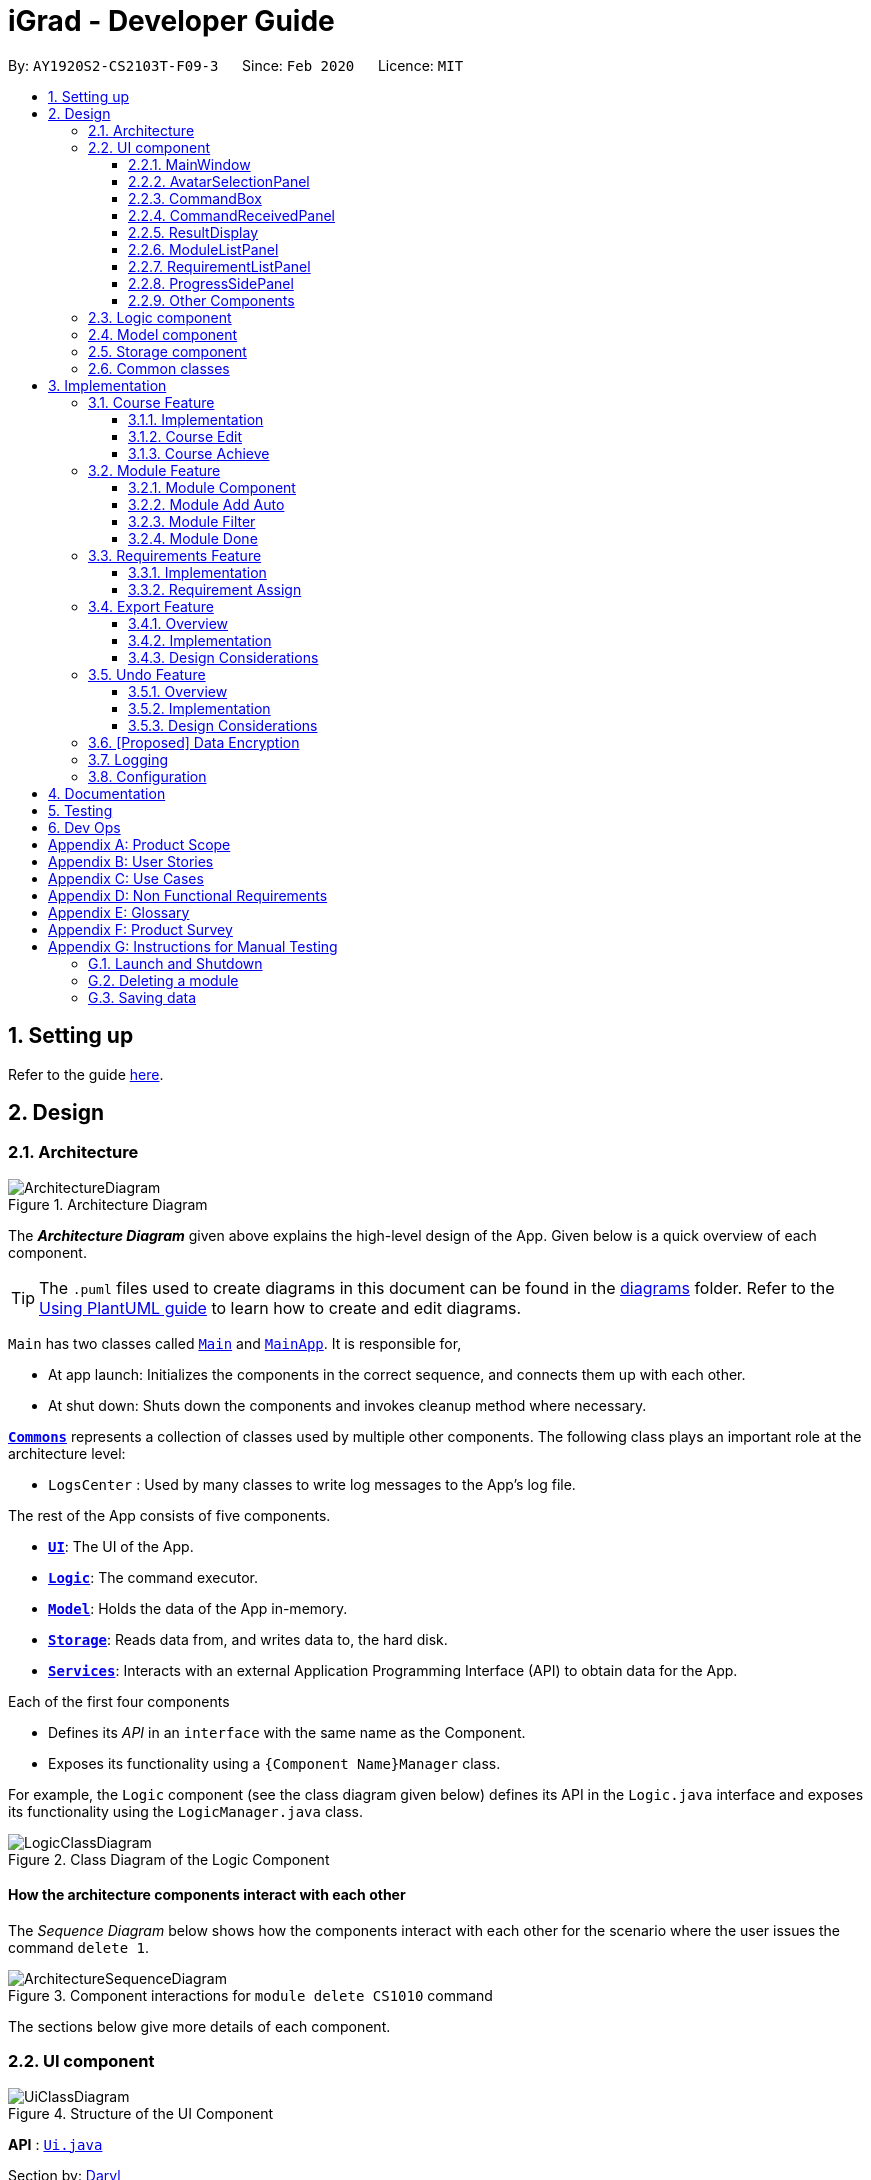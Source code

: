 = iGrad - Developer Guide
:site-section: DeveloperGuide
:toc:
:toc-title:
:toc-placement: preamble
:toclevels: 3
:sectnums: 4
:imagesDir: images
:stylesDir: stylesheets
:xrefstyle: full
ifdef::env-github[]
:tip-caption: :bulb:
:note-caption: :information_source:
:warning-caption: :warning:
endif::[]
:repoURL: https://github.com/se-edu/addressbook-level3/tree/master

By: `AY1920S2-CS2103T-F09-3`      Since: `Feb 2020`      Licence: `MIT`

== Setting up

Refer to the guide <<SettingUp#, here>>.

== Design

[[Design-Architecture]]
=== Architecture

.Architecture Diagram
image::developer-guide/ArchitectureDiagram.png[]

The *_Architecture Diagram_* given above explains the high-level design of the App.
Given below is a quick overview of each component.

[TIP]
The `.puml` files used to create diagrams in this document can be found in the link:{repoURL}/docs/diagrams/[diagrams] folder.
Refer to the <<UsingPlantUml#, Using PlantUML guide>> to learn how to create and edit diagrams.

`Main` has two classes called link:{repoURL}/src/main/java/igrad/Main.java[`Main`] and link:{repoURL}/src/main/java/igrad/MainApp.java[`MainApp`].
It is responsible for,

* At app launch: Initializes the components in the correct sequence, and connects them up with each other.
* At shut down: Shuts down the components and invokes cleanup method where necessary.

<<Design-Commons,*`Commons`*>> represents a collection of classes used by multiple other components.
The following class plays an important role at the architecture level:

* `LogsCenter` : Used by many classes to write log messages to the App's log file.

The rest of the App consists of five components.

* <<Design-Ui,*`UI`*>>: The UI of the App.
* <<Design-Logic,*`Logic`*>>: The command executor.
* <<Design-Model,*`Model`*>>: Holds the data of the App in-memory.
* <<Design-Storage,*`Storage`*>>: Reads data from, and writes data to, the hard disk.
* <<Design-Services,*`Services`*>>: Interacts with an external Application Programming Interface (API) to obtain data for the App.

Each of the first four components

* Defines its _API_ in an `interface` with the same name as the Component.
* Exposes its functionality using a `{Component Name}Manager` class.

For example, the `Logic` component (see the class diagram given below) defines its API in the `Logic.java` interface and exposes its functionality using the `LogicManager.java` class.

.Class Diagram of the Logic Component
image::developer-guide/LogicClassDiagram.png[]

[discrete]
==== How the architecture components interact with each other

The _Sequence Diagram_ below shows how the components interact with each other for the scenario where the user issues the command `delete 1`.

.Component interactions for `module delete CS1010` command
image::developer-guide/ArchitectureSequenceDiagram.png[]

The sections below give more details of each component.

//tag::ui[]
[[Design-Ui]]
=== UI component

.Structure of the UI Component
image::developer-guide/UiClassDiagram.png[]

*API* : link:{repoURL}/src/main/java/igrad/ui/Ui.java[`Ui.java`]

Section by: https://github.com/dargohzy[Daryl]

The UI consists of a `MainWindow` that is made up of parts e.g.`CommandBox`, `ResultDisplay`, `ModuleListPanel`, `StatusBar` etc.
All these, including the `MainWindow` (excluding `AvatarImage`), inherit from the abstract `UiPart` class.

The `UI` component uses JavaFx UI framework.
The layout of these UI parts are defined in matching `.fxml` files that are in the `src/main/resources/view` folder.
For example, the layout of the link:{repoURL}/src/main/java/igrad/ui/MainWindow.java[`MainWindow`] is specified in link:{repoURL}/src/main/resources/view/MainWindow.fxml[`MainWindow.fxml`].

The `UI` component,

* Executes user commands using the `Logic` component.
* Listens for changes to `Model` data so that the UI can be updated with the modified data.

==== MainWindow

The `MainWindow` class serves as the hub for all the UI components, and contains the following UI classes:

* `AvatarSelectionPanel` - Avatar selection screen on first-time startup.
* `CommandBox` - Command box for user input.
* `CommandReceivedPanel` - Displays the last command entered.
* `ResultDisplay` - Displays the resultant message of the command entered. Also contains the avatar image.
* `ModuleListPanel` - Panel displaying the modules input into the system.
* `RequirementListPanel` - Panel displaying the requirements input into the system.
* `ProgressSidePanel` - Panel displaying the user's academic progress and fundamental details (Eg. CAP).

The `MainWindow` coordinates the development between the backend and frontend components to induce a visible change to the interface.

This is done through the `executeCommand(String commandText, Model model)` method. Upon user input, the `logic` class
executes the command in `commandText`, and the model is updated to reflect the changes. Subsequently, after the model
has been updated, the following UI classes `ResultDisplay` and `ProgressSidePanel` are refreshed as a result.

==== AvatarSelectionPanel

The `AvatarSelectionPanel` class displays the avatar selection screen upon first-time startup. Users will choose an
that will act as a guide throughout their usage of the application.

==== CommandBox

The `CommandBox` class contains an editable `TextArea` JavaFX component which allows the user to enter input commands.

==== CommandReceivedPanel
The `CommandReceivedPanel` class contains a panel that shows the last command entered into the system.

Here is an example of how the `CommandReceivedPanel` works:
[[fig-CommandReceivedPanelSequenceDiagram]]
.CommandReceivedPanel Updating from Received Command

image::developer-guide/CommandReceivedSetCommand.png[]

. Command executed on `MainWindow`.
. `MainWindow` calls the method `refreshCommandReceivedPanel`, which refreshes the `CommandReceivedPanel`.
. `CommandReceivedPanel` updates its JavaFX `Label` with the `String` of the command given.
. `CommandReceivedPanel` displays visible change on the interface.
. `refreshCommandReceivedPanel` ends execution.

==== ResultDisplay
The `ResultDisplay` class shows the resultant message generated from the user's input.
The avatar will also showcase a different expression according to the success of the command given.

Here is an example of how the `ResultDisplay` works:
[[fig-ResultDisplaySequenceDiagram]]
.ResultDisplay Updating from Received Command

image::developer-guide/ResultDisplayHandleCommand.png[]

. Command executed on `MainWindow`.
. `MainWindow` calls the method `refreshResultDisplayAvatar`, which refreshes the `Avatar` in `ResultDisplay`.
. `ResultDisplay` updates its JavaFX `ImageView` according to the `Avatar` of the command given. In this case, when no
exception is thrown, the `Avatar` displays that of a positive expression.
. `refreshResultDisplayAvatar` ends execution.
. `ResultDisplay` displays visible change on the interface.
. `MainWindow` calls the method `refreshResultDisplay`, which refreshes the resultant message displayed in `ResultDisplay`.
. `ResultDisplay` updates its JavaFX `TextArea` according to the `CommandResult` of the command given. In this case, the
TextArea will display the 'success' message generated as a result of the command.
. `ResultDisplay` displays visible change on the interface.
. `refreshResultDisplay` ends execution.

==== ModuleListPanel
The `ModuleListPanel` class contains the `ObservableList<Module>`  JavaFX component allowing for a list view of the
components inside it, in this case, a list of `ModuleCard` objects.

The contents of the list are dependent on the `modules` that the user has input into the system. Each module will be
displayed as a `ModuleCard` object.

==== RequirementListPanel
The `RequirementListPanel` class contains the `ObservableList<Requirement` JavaFX component allowing for a list view of
the components inside it, in this case, a list of `RequirementCard` objects.

The contents of the list are dependent on the `requirements` that the user has input into the system. Each requirement
will be displayed as a `RequirementCard` object.

==== ProgressSidePanel
The `ProgressSidePanel` class contains the user's academic progress, as well as essential information. The following
information is displayed on the `ProgressSidePanel`:

* `Course` name
* Inspiring quote from `QuoteGenerator`
* Modular Credits Progress Indicator
* `Semesters` left
* Current Cumulative Average Point (C.A.P)

Here is an example of how the `ProgressSidePanel` works:

[[fig-ProgressPanelUpdateProgress]]
.ProgressSidePanel Updating from Received Command

image::developer-guide/ProgressPanelUpdateProgress.png[]

. Command executed on `MainWindow`.
. `Model` is updated.
. `MainWindow` calls the method `refreshProgressPanel`, which refreshes the `ProgressSidePanel`.
. `ProgressSidePanel` uses `Model` to obtain the corresponding `CourseInfo` information:
.. `Name`
.. `Credits`
.. `Cap`
.. `Semesters`
. `ProgressSidePanel` executes corresponding JavaFX methods to update displayed information.
. `ProgressSidePanel` shows visible change on the interface.
. `refreshProgressPanel` ends execution.

==== Other Components
In addition to the main UI components grouped in the `MainWindow` class, these are the other UI components that are
relevant to the interface:

* `AvatarImage` - Contains the image of the avatar.
* `ModuleCard` - Individual card containing the relevant information of the module. List of `ModuleCard` contained in the `ModuleListPanel`.
* `RequirementCard` - Individual card containing the relevant information of the requirement. List of `RequirementCards`  contained in the `RequirementListPanel`.
* `HelpWindow` - Pop-up window containing the link the User Guide, as well as a list of all the commands in the application.

//end::ui[]

[[Design-Logic]]
=== Logic component

[[fig-LogicClassDiagram]]
.Structure of the Logic Component
image::developer-guide/LogicClassDiagram.png[]

*API* :
link:{repoURL}/src/main/java/igrad/logic/Logic.java[`Logic.java`]

. `Logic` uses the `CourseBookParser` class to parse the user command.
. This results in a `Command` object which is executed by the `LogicManager`.
. The command execution can affect the `Model` (e.g. adding a module).
. The result of the command execution is encapsulated as a `CommandResult` object which is passed back to the `Ui`.
. In addition, the `CommandResult` object can also instruct the `Ui` to perform certain actions, such as displaying help to the user.

Given below is the Sequence Diagram for interactions within the `Logic` component for the `execute("delete 1")` API call.

.Interactions Inside the Logic Component for the `delete 1` Command
image::developer-guide/DeleteSequenceDiagram.png[]

NOTE: The lifeline for `ModuleDeleteCommandParser` should end at the destroy marker (X) but due to a limitation of PlantUML, the lifeline reaches the end of diagram.


[[Design-Model]]
=== Model component

anchor:anchor-tag-a[]

.Structure of the Model Component
image::developer-guide/ModelClassDiagram.png[]

*API* : link:{repoURL}/src/main/java/igrad/model/Model.java[`Model.java`]

The `Model`,

* stores a `UserPref` object that represents the user's preferences.
* stores the Course Book data.
* exposes an unmodifiable `ObservableList<Requirement>` that can be 'observed' e.g. the UI can be bound to this list so that the UI automatically updates when the data in the list change.
* exposes an unmodifiable `ObservableList<Module>` that can be 'observed'.
* does not depend on any of the other three components.

[NOTE]
As a more OOP model, we can store a `Tag` list in `Course Book`, which `Module` can reference.
This would allow `Course Book` to only require one `Tag` object per unique `Tag`, instead of each `Module` needing their own `Tag` object.
An example of how such a model may look like is given below. +
 +
image:developer-guide/BetterModelClassDiagram.png[]

[[Design-Storage]]
=== Storage component

.Structure of the Storage Component
image::developer-guide/StorageClassDiagram.png[]

*API* : link:{repoURL}/src/main/java/igrad/memo/Storage.java[`Storage.java`]

The `Storage` component,

* can save `UserPref` objects in json format and read it back.
* can save the Course Book data in json format and read it back.

[[Design-Commons]]
=== Common classes

Classes used by multiple components are in the `iGrad.commons` package.

== Implementation

This section describes some noteworthy details on how certain features are implemented.

//tag::course-feature-dg[]

=== Course Feature
Section by: https://github.com/nathanaelseen[Nathanael Seen]

As per the Model diagram xref:anchor-tag-a[above], there is only one `CourseBook` in the system.

A `CourseBook` represents all information related to helping a user track her graduation
requirements, including the following:

** One `UniqueModuleList`, consisting of all xref:anchor-tag-b[`Modules`] in the system,
which may or may not be mapped to any (degree) xref:anchor-tag-c[`Requirement(s)`]
** One `UniqueRequirementList`, consisting of all (degree) xref:anchor-tag-c[`Requirements`]
** One `CourseInfo`, representing important information related to a degree course, which
would be detailed more in this section

==== Implementation
Section by: https://github.com/nathanaelseen[Nathanael Seen]


In the implementation of the course feature which 'houses' the various xref:anchor-tag-c[`Requirements`]
and the xref:anchor-tag-b[`Modules`] mapped under those requirements, a `CourseInfo` class is
necessary in order to represent overall course information, such as the name of the course, the
current cap of the student (or user), the total credits (MCs) fulfilled/required, and
semesters left before she could graduate.

These important information are encapsulated in the `CourseInfo` class which should only
have one `Name`, one `Cap`, one `Credits` and one `Semesters` object(s), at any one time:

.Structure of CourseInfo Class
image::developer-guide/CourseInfoClassDiagram.png[]

Also, as per the diagram above, we note that these fields (in a `CourseInfo`) are optional,
because a user might not even have a course set in the first place. This occurs when the
application is started out in a 'blank' state, with no initial or sample data.

Now, to describe more of this `CourseInfo` class, its fields, the following two sub-sections would
detail the `Credits` and `Semesters` classes and their design.

Thereafter, the next two sub-sections would attempt to explain the mechanics of the two crucial static
methods `computeCredits(...)` and `computeCap(...)`, which is used
throughout the application.

Finally, the last two sections would be dedicated to elaborating how the various
course commands; `course edit` and `course achieve` works.

===== Credits
Section by: https://github.com/nathanaelseen[Nathanael Seen]

.Course Credits Class Diagram
image::developer-guide/CourseCreditsClassDiagram.png[]

The `Credits` class maintains 2 integers; `creditsRequired` and `creditsFulfilled`, for
storing both the total number of course credits (MCs) required for graduation,
and also the number credits the user has fulfilled thus far, respectively.

Also, it some `public` validation methods (`isValidCreditsFulfilled()` and `isValidCreditsFulfilled()`)
which is used in the constructor for constructing a 'valid' `Credits` object.

The following constraints defines a 'valid' `Credits` object:

* `creditsRequired` > 0
* `creditsFulfilled` >= 0

Note that `creditsFulfilled` can be *more than or equals* to `creditsRequired`, as it is
possible that a student 'over-fulfills' the graduation requirements in her course.


The following are some noteworthy details on the `Credits` class/object:

anchor:anchor-tag-f[]

* `Credits` is recomputed through the xref:anchor-tag-d[`computeCredits(...)`] method in
`CourseInfo` (whenever there is a possible change). This newly recomputed `Credits` object would be
subsequently updated in the `CourseInfo`

anchor:anchor-tag-g[]

* `creditsRequired` is recomputed by summing all the `creditsRequired` of the
individual `Requirements` in the `UniqueRequirementList`

* `creditsFulfilled` is recomputed in the same way as `creditsFulfilled`

* In the `CourseInfo` class, `Credits` is first initialized (to some non-empty value) only when the
following conditions have been met:

** The user has already set a course, through the `course set` command.

** There is at least one `Requirement` in the `UniqueRequirementList`,` by which `creditsRequired`
and `creditsFulfilled` could be re/computed.

//end::course-feature-dg[]

===== Semesters

//tag::semesters[]

Section by: https://github.com/teriaiw[Teri]

.Course Semesters Class Diagram
image::developer-guide/CourseSemestersClassDiagram.png[]

`Semesters` stores the total semesters and remaining semesters that a user has in the course.

The following are some noteworthy details on the `Semesters` class/object:

* `Semesters` is first initialized when user does command `course set`. `totalSemesters` will be equal to
`remainingSemesters` as user has not entered any other data to indicate completion of semesters.
* `Semesters` is updated through method `computeSemesters` in `CourseInfo`.
* `totalSemesters` is changed by user through the command `course edit`.
* `remainingSemesters` is computed by method `computeRemainingSemesters`. This method uses the `moduleList`
to check for `module` that has `Semester` and `Grade`. The `module` which fulfils the mentioned and has the latest
`Semester` will be taken as the latest completed semester.

//end::semesters[]

//tag::course-compute-credits-cap-dg[]

anchor:anchor-tag-d[]

===== Compute Credits

In this section, we describe how `computeCredits(requirement: Requirement[])` works to recompute
the latest `Credits`.

As previously xref:anchor-tag-f[mentioned], this method is invoked everytime there is a
possible change in the total course `Credits`.

This might be caused through the following commands:

* `module done` where a `Module` is attributed a grade and marked done. Resultantly, all
`Requirements` in the `UniqueRequirementList`, consisting of that `Module` would have to be updated.
Also, but most importantly, the `creditsFulfilled` attribute of those `Requirements` would
have to be updated, causing an eventual change in the total course `creditsFulfilled` of `Credits`
(in `CourseInfo`).

* `requirement un/assign` where `Module(s)` are assigned to that particular requirement, where
some `Modules` might have already been marked as done and given a grade, hence falling back
to the first scenario, where `creditsFulfilled` of a course would have to be updated.

* `requirement edit` where the `creditsRequired` attribute of that requirement might be
updated, resulting in the need to update the overall course `creditsRequired` as well

* And many others such as; `requirement add`, `requirement delete`, `module edit`, `module delete`

Now, we have specified the possible scenarios where `computeCredits(...)` might have to be
invoked to update `Credits` of `CourseInfo`, however we have not described how it actually works.

As from our previous xref:anchor-tag-g[discussion], we note that `creditsFulfilled` and
`creditsRequired` is computed through summing up the `creditsFulfilled` and `creditsRequired`
for the individual `Requirements`.

More formally, the interactions between the various classes, for the computation to be
performed are as such:

.Sequence Diagram for computing updated credits
image::developer-guide/ComputeCreditsSequenceDiagram.png[]

===== Compute Cap

Similar to <<Compute Credits>>, `Cap` has to be updated frequently, each time module information
in `coursebook` changes, and the `computeCap(...)` method facilitates the recomputation of the
updated `Cap`.

The diagram below describes the interactions between the various classes, as the computation
is performed:

.Sequence Diagram for computing updated cap
image::developer-guide/ComputeCapSequenceDiagram.png[]

We note that from above, `CourseInfo` does most of the interfacing with other classes,
and the rest of the classes don't interact with each another.

In summary, the following steps are performed as `computeCap(...)` is invoked:

(For each `Module` in the `moduleList`):

. `CourseInfo` first iterates through `reqList` to determine if a `Module` belongs to any `Requirement`
. If it does, `CourseInfo` again interfaces with `Module` to extract its `Grade`.
. Finally, `CourseInfo` interacts with `Grade` to determine if the `Grade` is a non-SU grade.
. If the `Grade` is non-SU, the `Module` is factored into Cap computation.

//end::course-compute-credits-cap-dg[]

//tag::courseedit[]
==== Course Edit
Section by: https://github.com/teriaiw[Teri]

===== Overview
Users can edit their course info, which are `Name` and `Semesters` by using the `course edit` command.

===== Implementation
Here is how the courseInfo class updates when name and semesters of course is edited.

.Sequence Diagram when editing course name and course semesters.
image::developer-guide/CourseEditSequenceDiagram.png[]

When a user edits a course, the user has to specify the prefix `n/` for `Name` or `s/` prefix
for `Semesters`.

Then the application proceeds to do the following steps:

. The `CourseEditCommandParser` is called to parse the `CourseEditCommand` with the `n/` and `s/` prefix.
. The `CourseEditCommand` is executed and calls `setCourseInfo` to `Model`.
. `Model` calls the same method `setCourseInfo` to `CourseBook`.
. The new course `Name` and course `Semesters` is set in the `CourseBook`.

//end::courseedit[]

//tag::courseachieve[]
==== Course Achieve
Section by: https://github.com/teriaiw[Teri]

===== Overview
Users can get an automatic calculation of their desired C.A.P. by using the `course achieve` command and
entering their desired `Cap`.

===== Implementation
The computation of C.A.P. is done through `computeEstimatedCap` in `courseInfo` which uses `Semesters`
and `Cap` of `courseInfo`.

.Course Achieve Logic Sequence Diagram
image::developer-guide/CourseAchieveSequenceDiagram.png[]
When a user wants to calculate achievable C.A.P., the user has to specify the prefix `c/` for `Cap`.
Then the application proceeds to do the following steps:

. The `CourseAchieveCommandParser` is called to parse the `CourseAchieveCommand` with the `c/` prefix.
. The `CourseAchieveCommand` is executed and it calls method `getCourseInfo` in `Model` to get `CourseInfo`.
. The `CourseAchieveCommand` then proceeds to call method `computeEstimatedCap` in `CourseInfo`.
. The `CourseAchieveCommand` then passes the computed result to `CommandResult`

The below is a detailed description of what happens inside the `Model`:

.Course Achieve Model Sequence Diagram
image::developer-guide/CourseAchieveSequenceDiagram2.png[]

. After the execute call, the `CourseAchieveCommand` calls method `getCourseInfo` in `Model`.
. `Model` then calls the same method `getCourseInfo` to `CourseBook` to retrieve `CourseInfo`.
. With the `CourseInfo` and `Cap`, `CourseAchieveCommand` calls method `computeEstimatedCap` in `CourseInfo`.
. `CourseInfo` calls method `getSemesters` and `getCap` to itself to get the following information:
... `Semesters`
... `Cap`
. `computeEstimmatedCap` computes and returns estimate `Cap`.
. The result is passed back to `CourseAchieveCommand`, which passes to `CommandResult` and eventually returns to
the user.

===== Design Considerations

*Invalid and Unachievable C.A.P.*

It is possible that a calculated `Cap` to achieve is not a valid `Cap`. In such situations, an exception is
thrown within the `computeEstimatedCap` command and it is caught in the `CourseAchieveCommand`. User will be
given feedback that the desired C.A.P. is not achievable.

The figure below illustrates this:

.Course Achieve Activity Diagram
image::developer-guide/CourseAchieveActivityDiagram.png[]

Therefore, there are three types of result displayed to User:

. When User enters invalid Cap to achieve
. When computed Cap is invalid
. When computed Cap is valid
//end::courseachieve[]

'''

anchor:anchor-tag-b[]

//tag::module[]

=== Module Feature
Section by: https://github.com/waynewee[Wayne]

==== Module Component

The `Module` component is the building block of all other components in the system.
In order to track the number of `credits` left to fulfill
for each `requirement`, each `module` is stored in a `UniqueModuleList` and the `credits` tied to each
`module` is then tabulated.

Besides being necessary in tracking the amount of credits left for a `requirement`, `modules` are also
used to decide which `semester` the user is currently in. When a `semester` is tagged to a `module`, either when
a new `module` is added or an existing `module` is edited, the latest `semester` of all `modules` in the `filteredList` of modules is taken
to be the current semester.

A module must have the following non-optional values:

|===
|Value Type|Class Name|Example

|String|Title|Software Engineering
|String|ModuleCode| CS2103T
|String| Credits| 4
|List|ModulePrerequisites| CS2030, CS2040
|List|ModulePreclusions| CS2103, CS2103T, CS2113T, CS2113
|===

A module may also have the following optional values:

|===
|Value Type|Class Name|Example

|String|Semester|Y3S1
|String|Grade| A+
|===

<<moduleClassDiagram>> illustrates the relation between the various classes:

[#moduleClassDiagram]
.Module Class Diagram
image::developer-guide/ModuleClassDiagram.png[]

//tag::wayne-ug[]
==== Module Add Auto
Section by: https://github.com/waynewee[Wayne]

===== Overview

The "automatic" addition of `modules` allows users to add up to 10 `modules` at once with all non-optional values filled in.
This is done by making a HTTP GET request to the https://api.nusmods.com/[NUSMods API] and fetching the module data
given in a JSON format.

===== Implementation

The automatic filling in of `module` details on addition of a new `module` is facilitated by `NusModsRequester`.
It creates a new instance of `GetRequestManager` which it relies on to make a request to the https://api.nusmods.com/[NUSMods API].
Upon receiving a response, it creates an instance of JsonParsedModule.

`JsonParsedModule` parses the JSON object given in the response of the initial request and stores the following values:

[#JsonParsedModuleTableOfValues]
.JsonParsedModule Table of Values
|===
|Value Type|Name|Example

|String|title|Software Engineering
|String|moduleCode|CS2103T
|String|credits|4
|String|prerequisite| CS2040C or (CS2030 and (CS2040 or its equivalent))
|String|preclusion| CS2103, CS2103T, (CS2113T for CS2113), (CS2113 for CS2113T)
|===

NOTE: <<JsonParsedModuleTableOfValues>> illustrates the difficulty in parsing `prerequisites` and `preclusions` as
the data provided is not in a standard format

The created `JsonParsedModule` object is then converted into a `Module` object, which is subsequently added
to the `courseBook` via the method `addModule` of the `ModelManager`.

<<moduleAddAutoSequenceDiagram>> illustrates this:

[#moduleAddAutoSequenceDiagram]
.Module Add Auto Sequence Diagram
image::developer-guide/ModuleAddAutoSequenceDiagram.png[]

===== Design Considerations

Most of the design considerations arose as a result of having to make a network request.

*A _secondary_ module addition feature*

As with all network requests, this feature might not work as intended in certain circumstances. Possible cases are:

1. High Network Congestion

2. Poor Network Connection

3. NUSMods Offline

In such situations, it becomes difficult or impossible to carry out the addition of `modules` using this command.
Therefore, this feature was built on top of the primary `module add` feature, ensuring that the user
could still manage to add `modules` even when faced with the issues as listed above.

The use case for this situation is as follows:

'''
System: iGrad

Use case: UCM1 - Add module via NUSMods

Actor: User, NUSMods

MSS:

1. User wants to add a module.

2. iGrad requires user to specify the module codes.

3. User enters the module codes corresponding to the modules
he wishes to add.

4. iGrad sends a request to NUSMods.

5. NUSMods responds with the requested data.

6. iGrad adds the module to the module list.

7. User views the module in the module list.

Use case ends.

Extensions:

5a. NUSMods does not respond with the requested data.

5a1. User adds module manually

[#moduleAutoAddUseCaseDiagram]
.Module Auto Add Use Case Diagram
image::developer-guide/ModuleAutoAddUseCaseDiagram.png[]

//end::wayne-ug[]
'''
*Messages for individual modules*

As this feature allows a user to add `modules` by batches, it is possible that one or more `modules` in
the batch are invalid or require warning messages. In order to facilitate this, the processing of the list of `modules` and the
generation of error and warning messages were done in parallel. This was because if the list of `modules` was processed first,
`modules` with issues would be filtered out without notice, leading to a confusing user experience.

[#moduleAddAutoBatchProcessing]
.Module Add Auto Batch Processing
image::developer-guide/ModuleAddAutoBatchActivityDiagram.png[]

*Improving the user experience [PROPOSED]*

Due to network latency - the Round Trip Time taken from when a request is made to when a response is
received - the user might experience a situation where it appears that the application has stopped working.

For a large batch of `modules`, the application might also display a _not responding_ label in the toolbar.
In order to improve the user experience, it is ideal that a loader be displayed when waiting for the response from the server.
However, due to time constraints, this was not implemented.

*Getting the latest data [DEPRECATED]*

Past iterations of this feature made a maximum of two requests for one `module`. The first request would
attempt to get the `module` for the current academic year, whilst the second request attempted to get
the `module` for the previous academic year, in the event the module for the current academic year was not available.

This process is illustrated in <<previousImplementationOfModuleAddAuto>>. However, it was decided
that the benefits of making a maximum of one request outweighed that of getting the latest module information and thus,
currently only one request is made.

[#previousImplementationOfModuleAddAuto]
.Previous implementation of Module Add Auto
image::developer-guide/ModuleAddAutoActivityDiagram.png[]


==== Module Filter

===== Overview

The average number of `modules` a student has for a 4 year program in NUS is 40. The application window, however, can display
a maximum of 9 `modules` for a 17" screen and considerably less for smaller displays. As a result, it is imperative that users have
a way to filter `modules` so that only what is required is displayed.

===== Implementation

The filtering of modules is done by calling the `execute` function of `ModuleFilterCommand`.`ModuleFilterCommand` takes in
optional parameters `Semester`, `Credits`, `Grade` and an operator, which could be `AND` or `OR`. The `ModuleFilterCommand` then
calls `updateFilteredModuleList` on the `Model` such that the `Model` updates the `filteredList` based on the predicates provided.
The `ModuleFilterCommand` then calls `getFilteredModuleList()` to check if the filter was applied successfully.

The matching is done by the functions `checkSemesterMatch(Module m)`, `checkCreditsMatch(Module m)` and `checkGradeMatch(Module m)`. Unlike
the other two functions, `checkCreditsMatch(Module m)` does not check if the actual `credits` for a module is present since the
`credits` field in a module is compulsory.

The `AND` operator specifies that the provided parameters be chained with the logical _and_ operator.

The `OR` operator specifies that provided parameters be chained with the logical _or_ operator.

When the filter command is issued, the `Model` updates the module list based on the predicate given. <<moduleFilterSequenceDiagram>>
illustrates this sequence of events:
[#moduleFilterSequenceDiagram]
.Module Filter Sequence Diagram
image::developer-guide/ModuleFilterSequenceDiagram.png[]

===== Design Considerations

*Resetting the state*

When this command is issued, the modules that do not match the predicate given will disappear from the module list.
It is thus necessary to allow the user to issue a new command in order to view all the modules again.

Whilst creating a new command such as `module reset` was proposed, it was decided that a new command would only serve to
make the user experience more complicated than it should be.

Therefore, an allowance was made for `module filter` to reset the state when receiving no parameters, a divergence from
the way other functions handled the situation of empty parameters.

<<moduleFilterActivityDiagram>> illustrates this clearly:

[#moduleFilterActivityDiagram]
.Module Filter Activity Diagram
image::developer-guide/ModuleFilterActivityDiagram.png[]

The `filteredList` of `modules` therefore takes three general states (see <<moduleFilterStateDiagram>>):

1. Initial State
+
The `module` list is unfiltered. All `modules` are displayed.

2. Filtered by `AND` State
+
The `module` list is filtered by a predicate composed of the provided parameters
chained together with the logical _and_ operator

3. Filtered by `OR` State
+
The `module` list is filtered by a predicate composed of the provided parameters
chained together with the logical _or_ operator

[#moduleFilterStateDiagram]
.Module Filter State Diagram
image::developer-guide/ModuleFilterStateDiagram.png[]

*Displaying Filter State [PROPOSED]*

An issue with the filtering of modules is that when the current state is not obvious, the
user might lose track of what the module list is filtering on. To solve this problem,
it would be an improvement to display the current state prominently to the user.

//tag::module-done-dg[]

==== Module Done

Section by: https://github.com/nathanaelseen[Nathanael Seen]

===== Overview

This feature enables students to mark a module which they have completed with a certain grade.
Once a module is marked 'done', it would be counted to graduation requirements.

===== Implementation

Trivial as it might seem, there are actually quite a number of `coursebook` data which needs to
be updated when a module is marked 'done'.

This includes the `Module` itself, the various `Requirements` in the `UniqueRequirementList`,
and the `CourseInfo`.

The following diagram illustrates this:

.Module Done Sequence Diagram
image::developer-guide/ModuleDoneActivityDiagram.png[]

As from the above, there are two possible scenarios; either a `Module` belongs to at least one
`Requirement` or that it does not belong to any `Requirement`.

In the latter case, calls to methods which update `CourseInfo` would be immediately invoked,
bypassing the updating of the `Requirement(s)`.

//end::module-done-dg[]

'''

anchor:anchor-tag-c[]

=== Requirements Feature
Within a course, there are multiple requirements to be tracked.

==== Implementation
.The Requirement class

.Structure of the Requirement class.
image::developer-guide/RequirementClassDiagram.png[]
A requirement consists of three components: title, credits and unique module list.
The unique module list implies that each requirement stores modules assigned to that requirement.
Multiple requirements can exist in the course book at any one time.

The requirement-related commands that can be called are:

* `requirement add` - adds a new requirement to the course book
* `requirement edit` - edits an existing requirement in the course book
* `requirement delete` - deletes an existing requirement from the course book
* `requirement assign` - assigns module(s) to the requirement

Here is how the requirement class updates when a requirement is added:

.Sequence Diagram when adding a requirement.
image::developer-guide/RequirementAddSequenceDiagram.png[]

When the user adds a requirement, the user has to specify two prefixes: `n/` for title and `u/` for credits value (number of credits needed to fulfill for the requirement).
Then, the application proceeds to do the following steps

Step 1: The RequirementAddCommandParser is called to parse the RequirementAddCommand with the `n/` and the `u/` prefixes into a new requirement.

Step 2: The RequirementAddCommand is executed to add the new requirement to the model. In this step, the following check is performed:

* Check if a requirement with the same title already exists in the course book.

Step 3: The new requirement is added to the course book.

//tag::requirement-assign-dg[]

==== Requirement Assign

===== Overview

This feature allows `Module(s)` to be assigned or mapped under a `Requirement`.

===== Implementation

We note that as like the `module done` command, a few pieces of information in the
`coursebook` would have to be updated.

The command-parsing-execute mechanism is largely similar to `requirement add` the above, however,
we would like to focus more on the activities (such as validations, etc) that happens
at the `Model` side.

The following diagram details this:

.Activity Diagram when assigning modules under a requirement.
image::developer-guide/RequirementAssignActivityDiagram.png[]

Hence as per the diagram, we observe that modules are assigned to a `Requirement`
on the following two conditions:

. All `Modules` to assign are existent in the `coursebook` (more specifically, the `UniqueModuleList`)
. `Modules` have not already been previously assigned to that `Requirement`

//end::requirement-assign-dg[]

'''

=== Export Feature
Section by: https://github.com/waynewee[Wayne]

==== Overview

The export feature allows the user to export their data into a .csv file.

==== Implementation

The export feature is facilitated by the `CsvWriter`. The `ExportCommand` calls `exportModuleList()` on `ModelManager`,
which then performs a filter on the `filteredList` of modules in order to filter out all modules where the `Optional<Semester>` object
`isEmpty()`.

The `ModelManager` allows for `write()` to be called on `CsvWriter` only if the `filteredList` has at least one module.

<<exportSequenceDiagram>> shows the process of exporting modules with semesters:

[#exportSequenceDiagram]
.Export Sequence Diagram
image::developer-guide/ExportSequenceDiagram.png[]

Once the `CsvWriter` returns from `write()`, a file titled _study_plan.csv_ will be created in the top-level directory.

The top-level directory has two states concerning the generated file (see <<exportStateDiagram>>):

1. Empty State
+
- does not contain the file study_plan.csv

2. Non-empty State
+
- contains the file study_plan.csv

[#exportStateDiagram]
.Export State Diagram
image::developer-guide/ExportStateDiagram.png[]

As seen in the figure, it is only possible to revert the state i.e. from Non-empty State to Empty State, by externally
deleting the file.

Additionally, if `export` is issued when there is an existing _study_plan.csv_, the current file will be overwritten.


==== Design Considerations

*Writing and Reading Issues*

It is possible that the user has the _study_plan.csv_ file open while attempting to export data. The only known solution is
for the user to close the file and issuing the command again.

'''

=== Undo Feature
Section by: https://github.com/waynewee[Wayne]

==== Overview

The undo feature allows for the prior state of a `courseBook` to be saved and loaded from when needed.

==== Implementation

The undo mechanism is facilitated by the `ModelManager` and the `LogicManager`.

The function `saveCourseBook()`, which composes the `storage` object, is used to save the previous state of the `coursebook`
in the file _backup_coursebook.json_ when a new command is executed.

The function `undoCourseBook()`, implemented by the `ModelManager`, reads from the file _backup_coursebook.json_ and restores
the data by calling `setCourseBook()`

Given below is an example usage scenario and how the undo mechanism behaves at each step:

Step 1. The user starts up the application.

image::developer-guide/UndoState0.png[]

Step 2. The user issues the command `module delete CS2103T`. The previous state of the course book is stored into the file
at `backup_coursebook.json` by `saveCourseBook()`. This state still contains the module CS2103T.

image::developer-guide/UndoState1.png[]

NOTE: When the `undo` command is executed, the state of the `courseBook` is not saved.

Step 3. The user issues the command `undo`. The file at `backup_coursebook.json` is read from and loaded as the main `courseBook`
to be read from.

image::developer-guide/UndoState2.png[]

Step 4. The `backupCourseBook` becomes the main `courseBook` and another instance of `courseBook` will be created as its
backup if another command is issued.

image::developer-guide/UndoState3.png[]

The following sequence diagram shows how the undo operation works:

image::developer-guide/UndoSequenceDiagram.png[]

==== Design Considerations

*How undo executes*

* Option 1 (current choice): Saves the entire course book.
** Pros: Easy to implement.
** Cons: May have performance issues in terms of memory usage.
* Option 2: Individual command knows how to undo/]] by itself.
** Pros: Will use less memory (e.g. for `delete`, just save the module being deleted).
** Cons: We must ensure that the implementation of each individual command are correct.

NOTE: While it is recognised that Option 1 may have performance issues in terms of memory, the actual implementation
of the feature is unlikely to cause any memory issues. This is due to the fact that modules, requirements and other data
users would require are limited to a degree which will not require large memory allocation.

'''

=== [Proposed] Data Encryption

_{Explain here how the data encryption feature will be implemented}_

// end::dataencryption[]

=== Logging

We are using `java.util.logging` package for logging.
The `LogsCenter` class is used to manage the logging levels and logging destinations.

* The logging level can be controlled using the `logLevel` setting in the configuration file (See <<Implementation-Configuration>>)
* The `Logger` for a class can be obtained using `LogsCenter.getLogger(Class)` which will log messages according to the specified logging level
* Currently log messages are output through: `Console` and to a `.log` file.

*Logging Levels*

* `SEVERE` : Critical problem detected which may possibly cause the termination of the application
* `WARNING` : Can continue, but with caution
* `INFO` : Information showing the noteworthy actions by the App
* `FINE` : Details that is not usually noteworthy but may be useful in debugging e.g. print the actual list instead of just its size

[[Implementation-Configuration]]
=== Configuration

Certain properties of the application can be controlled (e.g user prefs file location, logging level) through the configuration file (default: `config.json`).

== Documentation

Refer to the guide <<Documentation#, here>>.

== Testing

Refer to the guide <<Testing#, here>>.

== Dev Ops

Refer to the guide <<DevOps#, here>>.

[appendix]
== Product Scope

*Target user profile*:

* is a NUS undergraduate
* prefers desktop apps over other types
* can type fast
* prefers typing over mouse input
* is reasonably comfortable using CLI apps

*Value proposition*: convenient course requirements tracker for NUS undergraduates

[appendix]
== User Stories

*Priorities*:

* High (must have) - `* * *`
* Medium (nice to have) - `* *`
* Low (unlikely to have) - `*`

[width="59%",cols="22%,<23%,<25%,<30%",options="header",]
|=======================================================================
|Priority |As a ... |I want to ... |So that I can ...
|`* * *` |first-time user |create a course |

|`* * *` |student |create a graduation requirement |

|`* * *` |student |input modules under a graduation requirement |keep track of when a graduation requirement is fulfilled

|`* * *` |careless user |change the graduation requirements which I assigned to a course |amend any mistakes made when entering data

|`* * *` |fickle user |change the modules which I assigned to a graduation requirement |change my study plan

|`* * *` |fickle user |have the option to defer adding modules to a graduation requirement |delay making up my mind on which modules I wish to take

|`* * *` |basic user |see information regarding the course I created, including graduation requirements, modules and gaps (e.g. modules that are unassigned) that need to be filled |

|`* * *` |user |see the latest updated information about any module |make informed decisions

|`* * *` |basic user |mark when a module is completed |

|`* * *` |basic user |input the grades of a module |

|`* *` |basic user |retrieve my CAP of any semester at a command |stay updated about my results

|`* *` |user |input my desired CAP and have the program calculate what grades I need to achieve |find out how well I need to do in following semesters

|`* *` |user |group modules by graduation requirement |view by requirement

|`* *` |user |group modules by semester |view by semester

|`*` |user who wants to take notes |record notes for each module |record why I took it

|`*` |picky user |customize display settings |customize to my needs

|`*` |advanced command line user |use familiar linux commands |navigate more easily

|`*` |advanced command line user |I want certain keys to do the same things as they would in the terminal (e.g. arrowUp cycles through command history)
|=======================================================================

_{All user stories can be viewed from our wiki page and from our issues tracker.}_

[appendix]
== Use Cases

(For all use cases below, the *System* is `iGrad` and the *Actor* is the `user`, unless specified otherwise)

[discrete]
=== Use case: U01 - Create Course

*MSS*:

1. iGrad starts up.
2. User requests to create a course.
3. iGrad creates the course.
+
Use case ends.

*Extensions*:

[none]
* 2a.
The course name is not provided.
** 2a1. iGrad prompts user for course name.
** 2a2. User enters a course name.
+
Steps 2a1-2a2 are repeated until the a non-empty course name is provided.
+
Use case resumes at step 3.

[discrete]
=== Use case: U02 - Create Requirement

*MSS*:

1. User requests to create a course.
2. iGrad creates course (UC01).
3. User requests to create a requirement.
4. iGrad creates the requirement.
+
Use case ends.

*Extensions*:

[none]
* 3a.
The requirement title is not provided.
** 3a1. iGrad prompts user for requirement title.
** 3a2. User enters a requirement title.
+
Steps 3a1-3a2 are repeated until the a non-empty requirement title is provided.
+
Use case resumes at step 4.

[discrete]
=== Use case: U03 - Create Module

*MSS*:

1. User requests to create a module by providing a module code.
2. iGrad creates the module with its data pulled from NUSMods.
+
Use case ends.

*Extensions*:

[none]
* 1a.
Module data fails to get pulled due to network error.
** 1a1. iGrad takes from its local module data copy.
+
Use case ends.

[none]
* 1b.
Module data does not exist on NUSMods.
** 1b1. iGrad creates a empty module with only the module code.
+
Use case ends.

[discrete]
=== Use case: U04 - Assign Module to Requirement

*MSS*:

1. User requests to assign a module to a requirement by specifying its module code.
2. iGrad assigns module to requirement.
+
Use case ends.

*Extensions*:

[none]
* 1a.
Module does not exist in system.
** 1a1. iGrad creates the module (UC03).
+
Use case resumes at step 2.

[none]
* 1b.
Module has already been assigned to the requirement.
** 1b1. iGrad generates a warning and stops the assignment.
+
Use case ends.

_{More to be added}_

[appendix]
== Non Functional Requirements

. Should work on any <<mainstream-os,mainstream OS>> as long as it has Java `11` or above installed.
. Should be able to hold up to 100 modules without a noticeable sluggishness in performance (i.e. should take less than 1 second to load)
. A user with above 70 wpm typing speed for regular English text (i.e. not code, not system admin commands) should be able to accomplish most of the tasks faster using commands than using the mouse.
. The interface should be intuitive enough such that a user who has never seen the user guide is able to use the basic features.

_{More to be added}_

[appendix]
== Glossary

[[mainstream-os]]
Mainstream OS::
Windows, Linux, Unix, OS-X

[[private-contact-detail]]
Private contact detail::
A contact detail that is not meant to be shared with others

[appendix]
== Product Survey

*Product Name*

Author: ...

Pros:

* ...
* ...

Cons:

* ...
* ...

[appendix]
== Instructions for Manual Testing

Given below are instructions to test the app manually.

[NOTE]
These instructions only provide a starting point for testers to work on; testers are expected to do more _exploratory_ testing.

=== Launch and Shutdown

. Initial launch

.. Download the jar file and copy into an empty folder
.. Double-click the jar file +
   Expected: Shows the GUI with a set of sample contacts. The window size may not be optimum.
. Saving window preferences

.. Resize the window to an optimum size. Move the window to a different location. Close the window.
.. Re-launch the app by double-clicking the jar file. +
   Expected: The most recent window size and location is retained.
_{ more test cases ... }_

=== Deleting a module

. Deleting a module while all modules are listed

.. Prerequisites: List all modules using the `list` command. Multiple modules in the list.
.. Test case: `delete 1` +
   Expected: First module is deleted from the list.
Details of the deleted module shown in the status message.
Timestamp in the status bar is updated.
.. Test case: `delete 0` +
   Expected: No module is deleted.
Error details shown in the status message.
Status bar remains the same.
.. Other incorrect delete commands to try: `delete`, `delete x` (where x is larger than the list size) _{give more}_ +
   Expected: Similar to previous.

_{ more test cases ... }_

=== Saving data

. Dealing with missing/corrupted data files

.. _{explain how to simulate a missing/corrupted file and the expected behavior}_
_{ more test cases ... }_
